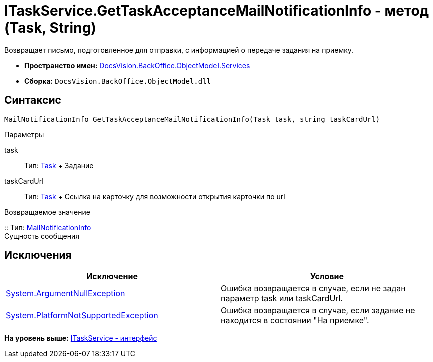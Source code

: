 = ITaskService.GetTaskAcceptanceMailNotificationInfo - метод (Task, String)

Возвращает письмо, подготовленное для отправки, с информацией о передаче задания на приемку.

* [.keyword]*Пространство имен:* xref:Services_NS.adoc[DocsVision.BackOffice.ObjectModel.Services]
* [.keyword]*Сборка:* [.ph .filepath]`DocsVision.BackOffice.ObjectModel.dll`

== Синтаксис

[source,pre,codeblock,language-csharp]
----
MailNotificationInfo GetTaskAcceptanceMailNotificationInfo(Task task, string taskCardUrl)
----

Параметры

task::
  Тип: xref:../Task_CL.adoc[Task]
  +
  Задание
taskCardUrl::
  Тип: xref:../Task_CL.adoc[Task]
  +
  Ссылка на карточку для возможности открытия карточки по url

Возвращаемое значение

::
  Тип: xref:Entities/MailNotificationInfo_CL.adoc[MailNotificationInfo]
  +
  Сущность сообщения

== Исключения

[cols=",",options="header",]
|===
|Исключение |Условие
|http://msdn.microsoft.com/ru-ru/library/system.argumentnullexception.aspx[System.ArgumentNullException] |Ошибка возвращается в случае, если не задан параметр task или taskCardUrl.
|https://msdn.microsoft.com/ru-ru/library/system.notsupportedexception.aspx[System.PlatformNotSupportedException] |Ошибка возвращается в случае, если задание не находится в состоянии "На приемке".
|===

*На уровень выше:* xref:../../../../../api/DocsVision/BackOffice/ObjectModel/Services/ITaskService_IN.adoc[ITaskService - интерфейс]
